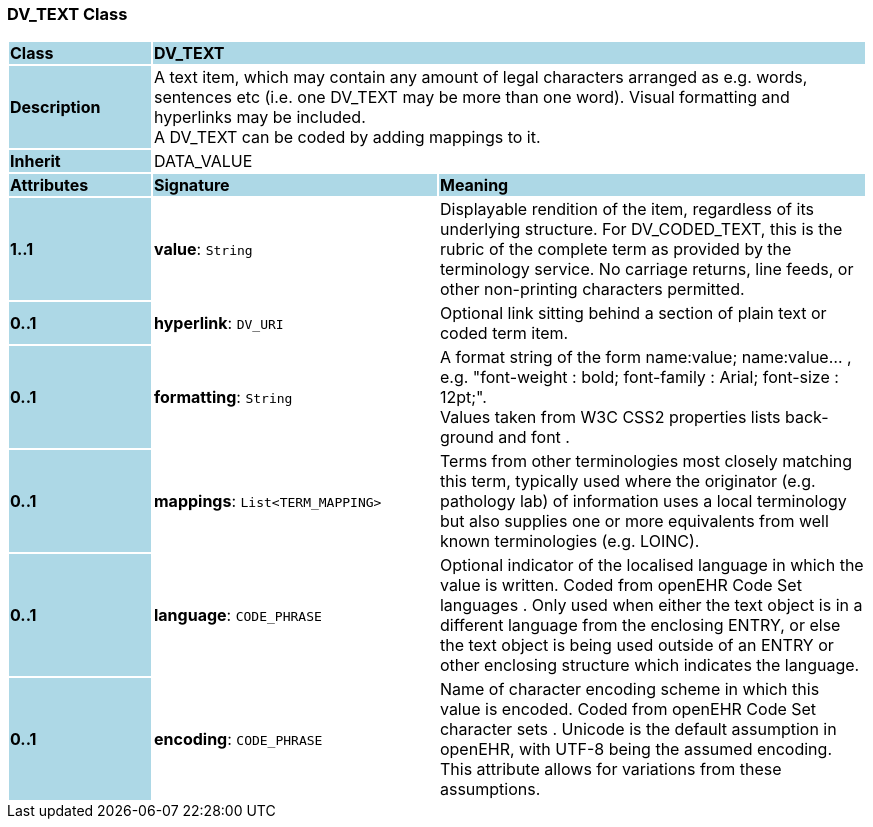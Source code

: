 === DV_TEXT Class

[cols="^1,2,3"]
|===
|*Class*
{set:cellbgcolor:lightblue}
2+^|*DV_TEXT*

|*Description*
{set:cellbgcolor:lightblue}
2+|A text item, which may contain any amount of legal characters arranged as e.g. words, sentences etc (i.e. one DV_TEXT may be more than one word). Visual formatting and hyperlinks may be included.  +
A DV_TEXT can be  coded  by adding mappings to it. 
{set:cellbgcolor!}

|*Inherit*
{set:cellbgcolor:lightblue}
2+|DATA_VALUE
{set:cellbgcolor!}

|*Attributes*
{set:cellbgcolor:lightblue}
^|*Signature*
^|*Meaning*

|*1..1*
{set:cellbgcolor:lightblue}
|*value*: `String`
{set:cellbgcolor!}
|Displayable rendition of the item, regardless of its underlying structure. For DV_CODED_TEXT, this is the rubric of the complete term as provided by the terminology service. No carriage returns, line feeds, or other non-printing characters permitted. 

|*0..1*
{set:cellbgcolor:lightblue}
|*hyperlink*: `DV_URI`
{set:cellbgcolor!}
|Optional link sitting behind a section of plain text or coded term item. 

|*0..1*
{set:cellbgcolor:lightblue}
|*formatting*: `String`
{set:cellbgcolor!}
|A format string of the form  name:value; name:value... , e.g. "font-weight : bold; font-family : Arial; font-size : 12pt;".  +
Values taken from W3C CSS2 properties lists  back-ground  and  font . 

|*0..1*
{set:cellbgcolor:lightblue}
|*mappings*: `List<TERM_MAPPING>`
{set:cellbgcolor!}
|Terms from other terminologies most closely matching this term, typically used where the originator (e.g. pathology lab) of information uses a local terminology but also supplies one or more equivalents from well known terminologies (e.g. LOINC). 

|*0..1*
{set:cellbgcolor:lightblue}
|*language*: `CODE_PHRASE`
{set:cellbgcolor!}
|Optional indicator of the localised language in which the value is written. Coded from openEHR Code Set  languages . Only used when either the text object is in a different language from the enclosing ENTRY, or else the text object is being used outside of an ENTRY or other enclosing structure which indicates the language. 

|*0..1*
{set:cellbgcolor:lightblue}
|*encoding*: `CODE_PHRASE`
{set:cellbgcolor!}
|Name of character encoding scheme in which this value is encoded. Coded from openEHR Code Set  character sets . Unicode is the default assumption in openEHR, with UTF-8 being the assumed encoding. This attribute allows for variations from these assumptions. 
|===
